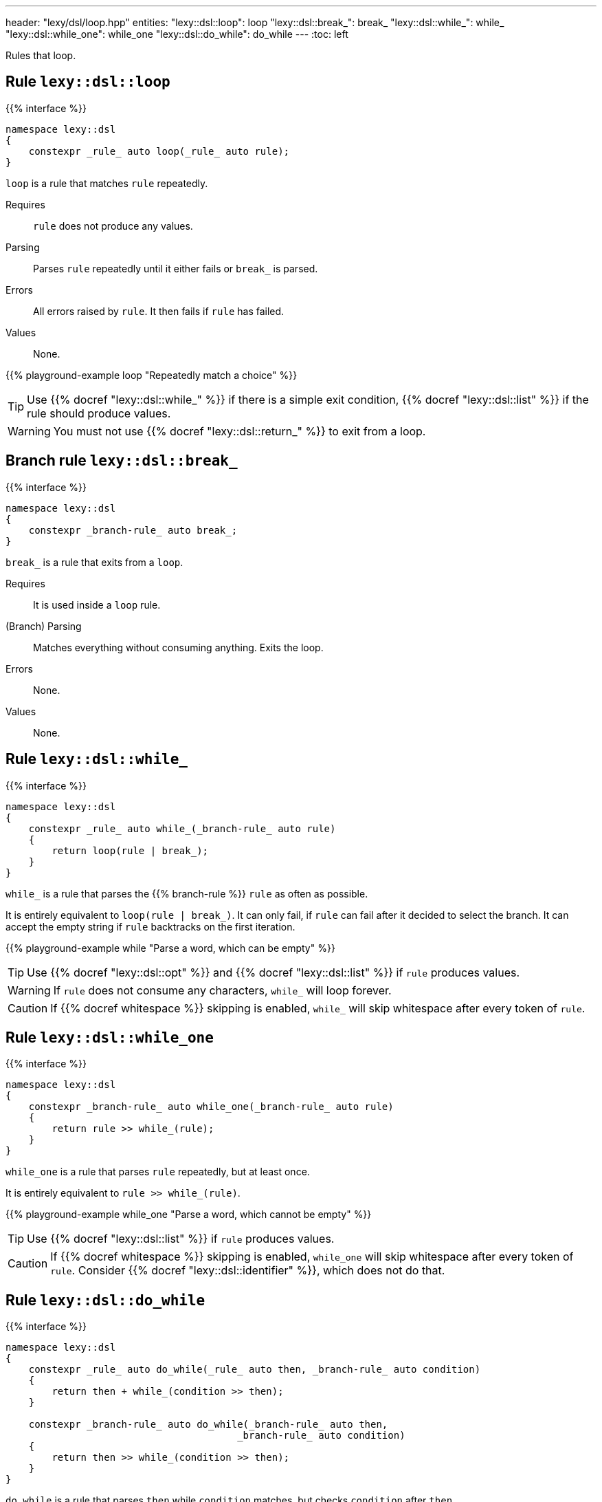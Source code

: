---
header: "lexy/dsl/loop.hpp"
entities:
  "lexy::dsl::loop": loop
  "lexy::dsl::break_": break_
  "lexy::dsl::while_": while_
  "lexy::dsl::while_one": while_one
  "lexy::dsl::do_while": do_while
---
:toc: left

[.lead]
Rules that loop.

[#loop]
== Rule `lexy::dsl::loop`

{{% interface %}}
----
namespace lexy::dsl
{
    constexpr _rule_ auto loop(_rule_ auto rule);
}
----

[.lead]
`loop` is a rule that matches `rule` repeatedly.

Requires::
  `rule` does not produce any values.
Parsing::
  Parses `rule` repeatedly until it either fails or `break_` is parsed.
Errors::
  All errors raised by `rule`.
  It then fails if `rule` has failed.
Values::
  None.

{{% playground-example loop "Repeatedly match a choice" %}}

TIP: Use {{% docref "lexy::dsl::while_" %}} if there is a simple exit condition,
{{% docref "lexy::dsl::list" %}} if the rule should produce values.

WARNING: You must not use {{% docref "lexy::dsl::return_" %}} to exit from a loop.

[#break_]
== Branch rule `lexy::dsl::break_`

{{% interface %}}
----
namespace lexy::dsl
{
    constexpr _branch-rule_ auto break_;
}
----

[.lead]
`break_` is a rule that exits from a `loop`.

Requires::
  It is used inside a `loop` rule.
(Branch) Parsing::
  Matches everything without consuming anything.
  Exits the loop.
Errors::
  None.
Values::
  None.

[#while_]
== Rule `lexy::dsl::while_`

{{% interface %}}
----
namespace lexy::dsl
{
    constexpr _rule_ auto while_(_branch-rule_ auto rule)
    {
        return loop(rule | break_);
    }
}
----

[.lead]
`while_` is a rule that parses the {{% branch-rule %}} `rule` as often as possible.

It is entirely equivalent to `loop(rule | break_)`.
It can only fail, if `rule` can fail after it decided to select the branch.
It can accept the empty string if `rule` backtracks on the first iteration.

{{% playground-example while "Parse a word, which can be empty" %}}

TIP: Use {{% docref "lexy::dsl::opt" %}} and {{% docref "lexy::dsl::list" %}} if `rule` produces values.

WARNING: If `rule` does not consume any characters, `while_` will loop forever.

CAUTION: If {{% docref whitespace %}} skipping is enabled, `while_` will skip whitespace after every token of `rule`.

[#while_one]
== Rule `lexy::dsl::while_one`

{{% interface %}}
----
namespace lexy::dsl
{
    constexpr _branch-rule_ auto while_one(_branch-rule_ auto rule)
    {
        return rule >> while_(rule);
    }
}
----

[.lead]
`while_one` is a rule that parses `rule` repeatedly, but at least once.

It is entirely equivalent to `rule >> while_(rule)`.

{{% playground-example while_one "Parse a word, which cannot be empty" %}}

TIP: Use {{% docref "lexy::dsl::list" %}} if `rule` produces values.

CAUTION: If {{% docref whitespace %}} skipping is enabled, `while_one` will skip whitespace after every token of `rule`.
Consider {{% docref "lexy::dsl::identifier" %}}, which does not do that.

[#do_while]
== Rule `lexy::dsl::do_while`

{{% interface %}}
----
namespace lexy::dsl
{
    constexpr _rule_ auto do_while(_rule_ auto then, _branch-rule_ auto condition)
    {
        return then + while_(condition >> then);
    }

    constexpr _branch-rule_ auto do_while(_branch-rule_ auto then,
                                        _branch-rule_ auto condition)
    {
        return then >> while_(condition >> then);
    }
}
----

[.lead]
`do_while` is a rule that parses `then` while `condition` matches, but checks `condition` after `then`.

It is entirely equivalent to `then + while_(condition >> then)` if `then` is not a branch,
and `then >> while_(condition >> then)` otherwise.

{{% playground-example do_while "Parse a list of non-empty words separated by spaces" %}}

TIP: Use {{% docref "lexy::dsl::list" %}} if `then` produces values with `condition` as separator.

